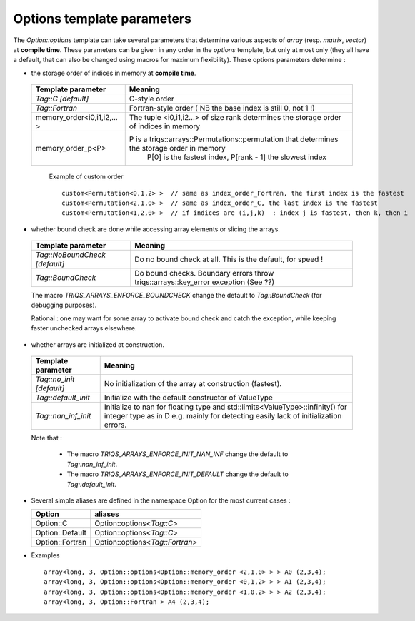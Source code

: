 .. highlight:: c

.. _option_template:

Options template parameters
^^^^^^^^^^^^^^^^^^^^^^^^^^^^^^^

The `Option::options` template can take several parameters  that determine various  aspects of `array` (resp. `matrix`, `vector`)  at **compile time**.
These parameters can be given in any order in the `options` template, but only at most only (they all have a default, that can also be changed
using macros for maximum flexibility).
These options parameters determine : 

* the storage order of indices in memory at **compile time**.

 ===============================     =========================================================================================== 
 Template parameter                  Meaning
 ===============================     =========================================================================================== 
 `Tag::C`     `[default]`            C-style order            
 `Tag::Fortran`                      Fortran-style order ( NB the base index is still 0, not 1 !)
 memory_order<i0,i1,i2,... >         The tuple <i0,i1,i2...> of size rank determines the storage order of indices in memory
 memory_order_p<P>                   P is a triqs::arrays::Permutations::permutation that determines the storage order in memory
                                      P[0] is the fastest index, P[rank - 1]  the slowest index 
 ===============================     =========================================================================================== 

  Example of custom order ::

    custom<Permutation<0,1,2> >  // same as index_order_Fortran, the first index is the fastest
    custom<Permutation<2,1,0> >  // same as index_order_C, the last index is the fastest
    custom<Permutation<1,2,0> >  // if indices are (i,j,k)  : index j is fastest, then k, then i 
 
* whether bound check are done while accessing array elements or slicing the arrays.

 ===============================     ==================================================================================================== 
 Template parameter                  Meaning
 ===============================     ==================================================================================================== 
 `Tag::NoBoundCheck` `[default]`     Do no bound check at all. This is the default, for speed !            
 `Tag::BoundCheck`                   Do bound checks. Boundary errors throw triqs::arrays::key_error exception (See ??)
 ===============================     ==================================================================================================== 

 The macro `TRIQS_ARRAYS_ENFORCE_BOUNDCHECK` change the default to `Tag::BoundCheck` (for debugging purposes).

 Rational :  one may want for some array to activate bound check and catch the exception, while keeping faster unchecked arrays elsewhere.

* whether arrays are initialized at construction.

 ===============================     ==================================================================================================== 
 Template parameter                  Meaning
 ===============================     ==================================================================================================== 
 `Tag::no_init` `[default]`          No initialization of the array at construction (fastest).
 `Tag::default_init`                 Initialize with the default constructor of ValueType
 `Tag::nan_inf_init`                 Initialize to nan for floating type and std::limits<ValueType>::infinity() for integer type
                                     as in D e.g. mainly for detecting easily lack of initialization errors.
 ===============================     ==================================================================================================== 

 Note that : 

  * The  macro `TRIQS_ARRAYS_ENFORCE_INIT_NAN_INF` change the default to `Tag::nan_inf_init`.
  * The  macro `TRIQS_ARRAYS_ENFORCE_INIT_DEFAULT` change the default to `Tag::default_init`.

* Several simple aliases are defined in the namespace Option for the most current cases :

  =============================== ===============================    
  Option                          aliases                            
  =============================== ===============================    
  Option::C                       Option::options<`Tag::C`>            
  Option::Default                 Option::options<`Tag::C`>            
  Option::Fortran                 Option::options<`Tag::Fortran>`       
  =============================== ===============================    


* Examples :: 

   array<long, 3, Option::options<Option::memory_order <2,1,0> > > A0 (2,3,4);
   array<long, 3, Option::options<Option::memory_order <0,1,2> > > A1 (2,3,4);
   array<long, 3, Option::options<Option::memory_order <1,0,2> > > A2 (2,3,4);
   array<long, 3, Option::Fortran > A4 (2,3,4);



